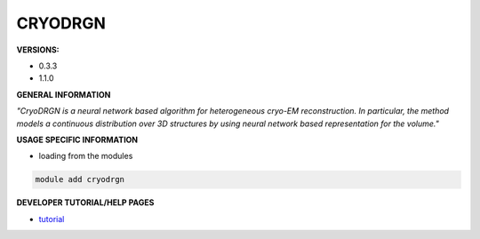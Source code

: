 .. cryodrgn:

CRYODRGN
----------

**VERSIONS:**

* 0.3.3
* 1.1.0

**GENERAL INFORMATION**

*"CryoDRGN is a neural network based algorithm for heterogeneous cryo-EM reconstruction. In particular, the method models a continuous distribution over 3D structures by using neural network based representation for the volume."*

**USAGE SPECIFIC INFORMATION**

* loading from the modules

.. code-block:: console

   module add cryodrgn

**DEVELOPER TUTORIAL/HELP PAGES**

* tutorial_

.. _tutorial: https://www.notion.so/cryoDRGN-tutorial-b932c021cb2c415282f182048bac16ff
